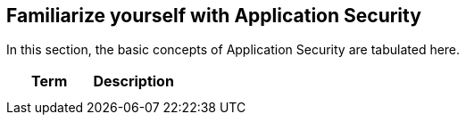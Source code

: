 == Familiarize yourself with Application Security

In this section, the basic concepts of Application Security are tabulated here.

[cols="1,1", options="header"]
|===
|Term
|Description

|
|
|
|

|===